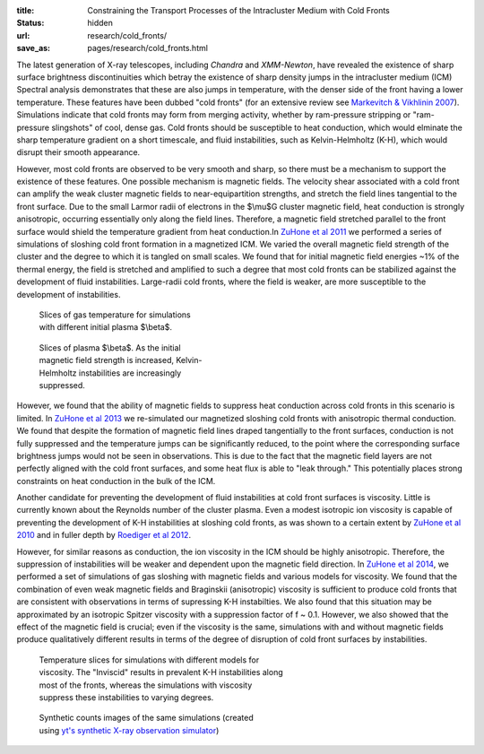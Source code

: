 :title: Constraining the Transport Processes of the Intracluster Medium with Cold Fronts
:status: hidden
:url: research/cold_fronts/
:save_as: pages/research/cold_fronts.html

The latest generation of X-ray telescopes, including *Chandra* and
*XMM-Newton*, have revealed the existence of sharp surface brightness
discontinuities which betray the existence of sharp density jumps in
the intracluster medium (ICM) Spectral analysis demonstrates that
these are also jumps in temperature, with the denser side of the front
having a lower temperature. These features have been dubbed "cold
fronts" (for an extensive review see `Markevitch & Vikhlinin 2007
<http://adsabs.harvard.edu/abs/2007PhR...443....1M>`_). Simulations
indicate that cold fronts may form from merging activity, whether by
ram-pressure stripping or "ram-pressure slingshots" of cool, dense
gas. Cold fronts should be susceptible to heat conduction, which would
elminate the sharp temperature gradient on a short timescale, and
fluid instabilities, such as Kelvin-Helmholtz (K-H), which would
disrupt their smooth appearance.

.. raw:: html

   <table align="right" style="font-size:13px">
   <tr><td>
   <iframe src="http://player.vimeo.com/video/78989618?title=0&amp;byline=0&amp;portrait=0" width="300"
   height="275" align="right" frameborder="0" webkitAllowFullScreen
   mozallowfullscreen allowFullScreen></iframe>
   </td>
   <tr><td>
   Magnetic field strength.
   </td>
   </tr>
   </table>

   <table align="right" style="font-size:13px">
   <tr><td>
   <iframe src="http://player.vimeo.com/video/78989362?title=0&amp;byline=0&amp;portrait=0" width="300"
   height="275" align="right" frameborder="0" webkitAllowFullScreen
   mozallowfullscreen allowFullScreen></iframe> 
   </td>
   </tr>
   <tr>
   <td>
   Gas temperature.
   </td>
   </tr>
   </table>

However, most cold fronts are observed to be very smooth and sharp, so there must be a mechanism to
support the existence of these features. One possible mechanism is magnetic fields. The velocity shear
associated with a cold front can amplify the weak cluster magnetic
fields to near-equipartition strengths, and stretch the field lines
tangential to the front surface. Due to the small Larmor radii of
electrons in the $\\mu$G cluster magnetic field, heat conduction is
strongly anisotropic, occurring essentially only along the field
lines. Therefore, a magnetic field stretched parallel to the front
surface would shield the temperature gradient from heat conduction.In `ZuHone et al 2011 <http://adsabs.harvard.edu/abs/2011ApJ...743...16Z>`_ we performed a series of simulations of sloshing cold front formation in a magnetized ICM. We varied the overall magnetic field strength of the cluster and the degree to which it is tangled on small scales. We found that for initial magnetic field energies ~1% of the thermal energy, the field is stretched and amplified to such a degree that most cold fronts can be stabilized against the development of fluid instabilities. Large-radii cold fronts, where the field is weaker, are more susceptible to the development of instabilities. 

.. figure:: /images/temps.png
   :width: 100%
   :figwidth: 300px

   Slices of gas temperature for simulations with different initial
   plasma $\\beta$. 

.. figure:: /images/bfields.png
   :width: 100%
   :figwidth: 300px

   Slices of plasma $\\beta$. As the initial magnetic field strength is increased, Kelvin-Helmholtz
   instabilities are increasingly suppressed.


However, we found that the ability of magnetic fields to suppress heat
conduction across cold fronts in this scenario is limited. In `ZuHone et al 2013 <http://adsabs.harvard.edu/abs/2013ApJ...762...69Z>`_ we re-simulated our magnetized sloshing cold fronts with anisotropic thermal conduction. We found that despite the formation of magnetic field lines draped tangentially to the front surfaces, conduction is not fully suppressed and the temperature jumps can be significantly reduced, to the point where the corresponding surface brightness jumps would not be seen in observations. This is due to the fact that the magnetic field layers are not perfectly aligned with the cold front surfaces, and some heat flux is able to "leak through." This potentially places strong constraints on heat conduction in the bulk of the ICM. 

Another candidate for preventing the development of fluid
instabilities at cold front surfaces is viscosity. Little is currently
known about the Reynolds number of the cluster plasma. Even a modest
isotropic ion viscosity is capable of preventing the development of
K-H instabilities at sloshing cold fronts, as was shown to a certain
extent by `ZuHone et al 2010
<http://adsabs.harvard.edu/abs/2010ApJ...717..908Z>`_ and in fuller
depth by `Roediger et al 2012 <http://adsabs.harvard.edu/abs/2013ApJ...764...60R>`_. 

However, for
similar reasons as conduction, the ion viscosity in the ICM should be
highly anisotropic. Therefore, the suppression of instabilities will
be weaker and dependent upon the magnetic field direction. In `ZuHone et al 2014 <http://arxiv.org/abs/1406.4031>`_, we performed a set of simulations of gas sloshing with magnetic fields and various models for viscosity. We found that the combination of even weak magnetic fields and Braginskii (anisotropic) viscosity is sufficient to produce cold fronts that are consistent with observations in terms of supressing K-H instabilties. We also found that this situation may be approximated by an isotropic Spitzer viscosity with a suppression factor of f ~ 0.1. However, we also showed that the effect of the magnetic field is crucial; even if the viscosity is the same, simulations with and without magnetic fields produce qualitatively different results in terms of the degree of disruption of cold front surfaces by instabilities. 

.. figure:: /images/virgo_temp.png
   :width: 100%
   :figwidth: 440px

   Temperature slices for simulations with different models for viscosity. The "Inviscid"
   results in prevalent K-H instabilities along most of the fronts, whereas the 
   simulations with viscosity suppress these instabilities to varying degrees. 
   
.. figure:: /images/virgo_counts.png
   :width: 100%
   :figwidth: 400px

   Synthetic counts images of the same simulations (created using `yt's synthetic X-ray
   observation simulator <../software/photon_simulator.html>`_)
